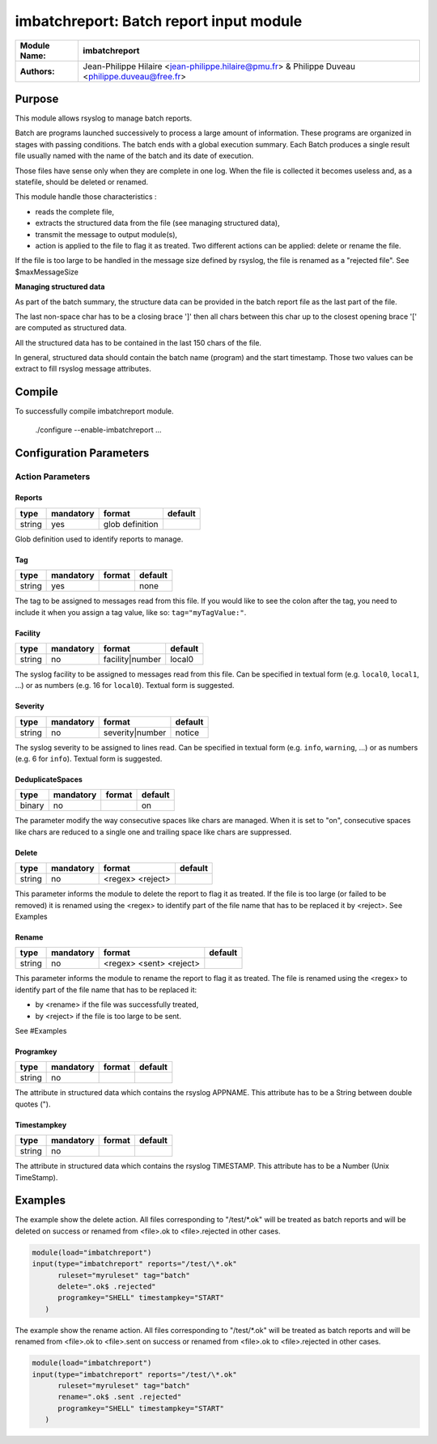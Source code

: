 ****************************************
imbatchreport: Batch report input module
****************************************

================  ==============================================================
**Module Name:**  **imbatchreport**
**Authors:**      Jean-Philippe Hilaire <jean-philippe.hilaire@pmu.fr> & Philippe Duveau <philippe.duveau@free.fr>
================  ==============================================================


Purpose
=======

This module allows rsyslog to manage batch reports.

Batch are programs launched successively to process a large amount of 
information. These programs are organized in stages with passing conditions. 
The batch ends with a global execution summary. Each Batch produces a single 
result file usually named with the name of the batch and its date of execution.

Those files have sense only when they are complete in one log. When the file is
collected it becomes useless and, as a statefile, should be deleted or renamed.

This module handle those characteristics :

- reads the complete file,

- extracts the structured data from the file (see managing structured data),

- transmit the message to output module(s),

- action is applied to the file to flag it as treated. Two different actions can be applied: delete or rename the file.

If the file is too large to be handled in the message size defined by rsyslog,
the file is renamed as a "rejected file". See \$maxMessageSize

**Managing structured data**

As part of the batch summary, the structure data can be provided in the batch
report file as the last part of the file. 

The last non-space char has to be a closing brace ']' then all chars between
this char up to the closest opening brace '[' are computed as structured data.

All the structured data has to be contained in the last 150 chars of the file.

In general, structured data should contain the batch name (program) and the 
start timestamp. Those two values can be extract to fill rsyslog message 
attributes.

Compile
=======

To successfully compile imbatchreport module.

    ./configure --enable-imbatchreport ...

Configuration Parameters
========================

Action Parameters
-----------------

Reports
^^^^^^^

.. csv-table::
  :header: "type", "mandatory", "format", "default"
  :widths: auto
  :class: parameter-table

  "string", "yes", "glob definition",   

Glob definition used to identify reports to manage.

Tag
^^^

.. csv-table::
  :header: "type", "mandatory", "format", "default"
  :widths: auto
  :class: parameter-table

  "string", "yes", ,"none"

The tag to be assigned to messages read from this file. If you would like to
see the colon after the tag, you need to include it when you assign a tag
value, like so: ``tag="myTagValue:"``.

Facility
^^^^^^^^

.. csv-table::
  :header: "type", "mandatory", "format", "default"
  :widths: auto
  :class: parameter-table

  "string", "no", "facility\|number", "local0" 

The syslog facility to be assigned to messages read from this file. Can be
specified in textual form (e.g. ``local0``, ``local1``, ...) or as numbers (e.g.
16 for ``local0``). Textual form is suggested.

Severity
^^^^^^^^

.. csv-table::
  :header: "type", "mandatory", "format", "default"
  :widths: auto
  :class: parameter-table

  "string", "no", "severity\|number", "notice"

The syslog severity to be assigned to lines read. Can be specified
in textual   form (e.g. ``info``, ``warning``, ...) or as numbers (e.g. 6
for ``info``). Textual form is suggested.

DeduplicateSpaces
^^^^^^^^^^^^^^^^^

.. csv-table::
  :header: "type", "mandatory", "format", "default"
  :widths: auto
  :class: parameter-table

  "binary", "no", "", "on"

The parameter modify the way consecutive spaces like chars are managed.
When it is set to "on", consecutive spaces like chars are reduced to a single one
and trailing space like chars are suppressed. 

Delete
^^^^^^

.. csv-table::
  :header: "type", "mandatory", "format", "default"
  :widths: auto
  :class: parameter-table

  "string", "no", "<regex> <reject>", 

This parameter informs the module to delete the report to flag it as treated. 
If the file is too large (or failed to be removed) it is renamed using the
<regex> to identify part of the file name that has to be replaced it by 
<reject>. See Examples

Rename
^^^^^^

.. csv-table::
  :header: "type", "mandatory", "format", "default"
  :widths: auto
  :class: parameter-table

  "string", "no", "<regex> <sent> <reject>", 

This parameter informs the module to rename the report to flag it as treated.
The file is renamed using the <regex> to identify part of the file name that 
has to be replaced it:

- by <rename> if the file was successfully treated,

- by <reject> if the file is too large to be sent.

See #Examples

Programkey
^^^^^^^^^^

.. csv-table::
  :header: "type", "mandatory", "format", "default"
  :widths: auto
  :class: parameter-table

  "string", "no", , 

The attribute in structured data which contains the rsyslog APPNAME.
This attribute has to be a String between double quotes ("). 

Timestampkey
^^^^^^^^^^^^

.. csv-table::
  :header: "type", "mandatory", "format", "default"
  :widths: auto
  :class: parameter-table

  "string", "no", , 

The attribute in structured data which contains the rsyslog TIMESTAMP.
This attribute has to be a Number (Unix TimeStamp). 

Examples
========

The example show the delete action. All files corresponding to 
"/test/\*.ok" will be treated as batch reports and will be deleted
on success or renamed from <file>.ok to <file>.rejected in other
cases.

.. code-block:: none

  module(load="imbatchreport")
  input(type="imbatchreport" reports="/test/\*.ok"
        ruleset="myruleset" tag="batch"
        delete=".ok$ .rejected"
        programkey="SHELL" timestampkey="START"
     )

The example show the rename action. All files corresponding to 
"/test/\*.ok" will be treated as batch reports and will be renamed
from <file>.ok to <file>.sent on success or 
renamed from <file>.ok to <file>.rejected in other cases.

.. code-block:: none

  module(load="imbatchreport")
  input(type="imbatchreport" reports="/test/\*.ok"
        ruleset="myruleset" tag="batch"
        rename=".ok$ .sent .rejected"
        programkey="SHELL" timestampkey="START"
     )
